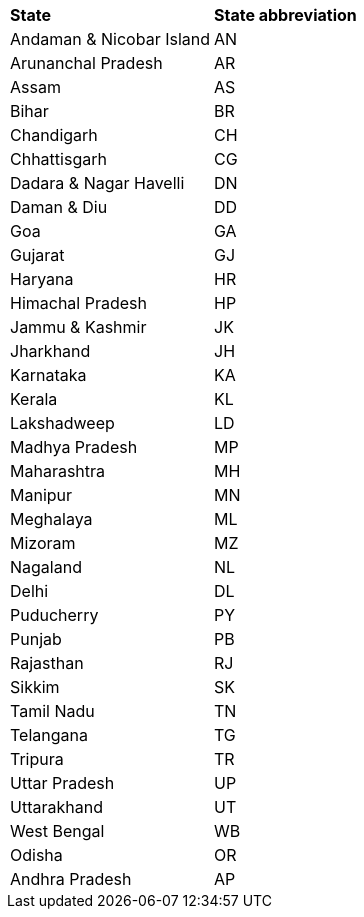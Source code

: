 ++++
<table>
  <tr><th style="text-align:left">State</th><th style="text-align:left">State abbreviation</th></tr>
  <tr><td>Andaman & Nicobar Island</td><td>AN</td></tr>
<tr><td>Arunanchal Pradesh</td><td>AR</td></tr>
<tr><td>Assam</td><td>AS</td></tr>
<tr><td>Bihar</td><td>BR</td></tr>
<tr><td>Chandigarh</td><td>CH</td></tr>
<tr><td>Chhattisgarh</td><td>CG</td></tr>
<tr><td>Dadara & Nagar Havelli</td><td>DN</td></tr>
<tr><td>Daman & Diu</td><td>DD</td></tr>
<tr><td>Goa</td><td>GA</td></tr>
<tr><td>Gujarat</td><td>GJ</td></tr>
<tr><td>Haryana</td><td>HR</td></tr>
<tr><td>Himachal Pradesh</td><td>HP</td></tr>
<tr><td>Jammu & Kashmir</td><td>JK</td></tr>
<tr><td>Jharkhand</td><td>JH</td></tr>
<tr><td>Karnataka</td><td>KA</td></tr>
<tr><td>Kerala</td><td>KL</td></tr>
<tr><td>Lakshadweep</td><td>LD</td></tr>
<tr><td>Madhya Pradesh</td><td>MP</td></tr>
<tr><td>Maharashtra</td><td>MH</td></tr>
<tr><td>Manipur</td><td>MN</td></tr>
<tr><td>Meghalaya</td><td>ML</td></tr>
<tr><td>Mizoram</td><td>MZ</td></tr>
<tr><td>Nagaland</td><td>NL</td></tr>
<tr><td>Delhi</td><td>DL</td></tr>
<tr><td>Puducherry</td><td>PY</td></tr>
<tr><td>Punjab</td><td>PB</td></tr>
<tr><td>Rajasthan</td><td>RJ</td></tr>
<tr><td>Sikkim</td><td>SK</td></tr>
<tr><td>Tamil Nadu</td><td>TN</td></tr>
<tr><td>Telangana</td><td>TG</td></tr>
<tr><td>Tripura</td><td>TR</td></tr>
<tr><td>Uttar Pradesh</td><td>UP</td></tr>
<tr><td>Uttarakhand</td><td>UT</td></tr>
<tr><td>West Bengal</td><td>WB</td></tr>
<tr><td>Odisha</td><td>OR</td></tr>
<tr><td>Andhra Pradesh</td><td>AP</td></tr>
</table>
++++
